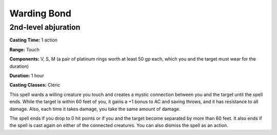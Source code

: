 
.. _srd:warding-bond:

Warding Bond
-------------------------------------------------------------

2nd-level abjuration
^^^^^^^^^^^^^^^^^^^^

**Casting Time:** 1 action

**Range:** Touch

**Components:** V, S, M (a pair of platinum rings worth at least 50 gp
each, which you and the target must wear for the duration)

**Duration:** 1 hour

**Casting Classes:** Cleric

This spell wards a willing creature you touch and creates a mystic
connection between you and the target until the spell ends. While the
target is within 60 feet of you, it gains a +1 bonus to AC and saving
throws, and it has resistance to all damage. Also, each time it takes
damage, you take the same amount of damage.

The spell ends if you drop to 0 hit points or if you and the target
become separated by more than 60 feet. It also ends if the spell is cast
again on either of the connected creatures. You can also dismiss the
spell as an action.
